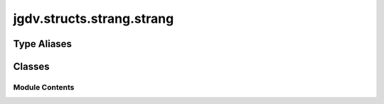  

 
.. _jgdv.structs.strang.strang:
   
    
==========================
jgdv.structs.strang.strang
==========================

   
.. py:module:: jgdv.structs.strang.strang

       
 

   
 

 

 
   
 
   
Type Aliases
------------

.. autoapisummary::
   
   jgdv.structs.strang.strang.BodyMark
   jgdv.structs.strang.strang.GroupMark

        

           

 
 

           
   
             
  
           
 
  
 
 
  

   
Classes
-------


.. autoapisummary::

    jgdv.structs.strang.strang.Strang
    jgdv.structs.strang.strang.StrangBuilder_m
    jgdv.structs.strang.strang.StrangMeta
           
 
      
 
Module Contents
===============

 
.. py:data:: BodyMark
   :type:  TypeAlias
   :value: type[enum.StrEnum]


 
.. py:data:: GroupMark
   :type:  TypeAlias
   :value: type[enum.StrEnum] | type[int]


 
 

.. _jgdv.structs.strang.strang.Strang:
   
.. py:class:: Strang(*_: Any, **kwargs: Any)
   
   Bases: :py:obj:`str` 
     
   A Structured String Baseclass.

   A Normal str, but is parsed on construction to extract and validate
   certain form and metadata.

   The Form of a Strang is::

       {group}{sep}{body}
       eg: group.val::body.val

   Body objs can be marks (Strang.bmark_e), and UUID's as well as str's

   strang[x] and strang[x:y] are changed to allow structured access::

       val = Strang("a.b.c::d.e.f")
       val[0] # a.b.c
       val[1] # d.e.f


   
   .. py:method:: _post_process() -> None

      go through body elements, and parse UUIDs, markers, param
      setting self._body_meta and self._mark_idx


   .. py:method:: body(*, reject: jgdv.Maybe[collections.abc.Callable] = None, no_expansion: bool = False) -> list[str]

      Get the body, as a list of str's,
      with values filtered out if a rejection fn is used


   .. py:method:: uuid() -> jgdv.Maybe[uuid.UUID]

   .. py:attribute:: _base_slices
      :type:  tuple[jgdv.Maybe[slice], jgdv.Maybe[slice]]

   .. py:attribute:: _body
      :type:  list[slice]

   .. py:attribute:: _body_meta
      :type:  list[jgdv.Maybe[Strang]]

   .. py:attribute:: _body_types
      :type:  ClassVar[Any]

   .. py:attribute:: _group
      :type:  list[slice]

   .. py:attribute:: _group_meta
      :type:  set[str]

   .. py:attribute:: _mark_idx
      :type:  tuple[jgdv.Maybe[int], jgdv.Maybe[int]]

   .. py:attribute:: _separator
      :type:  ClassVar[str]
      :value: '::'


   .. py:attribute:: _subseparator
      :type:  ClassVar[str]
      :value: '.'


   .. py:attribute:: _typevar
      :type:  ClassVar[jgdv.Maybe[type]]
      :value: None


   .. py:property:: base
      :type: Self


   .. py:attribute:: bmark_e
      :type:  ClassVar[BodyMark]

   .. py:attribute:: gmark_e
      :type:  ClassVar[GroupMark]

   .. py:property:: group
      :type: list[str]


   .. py:attribute:: metadata
      :type:  dict

   .. py:property:: shape
      :type: tuple[int, int]


 
 
 

.. _jgdv.structs.strang.strang.StrangBuilder_m:
   
.. py:class:: StrangBuilder_m
   
    
   
   .. py:method:: build(data: str, *args: Any, **kwargs: Any) -> Strang
      :staticmethod:


      Build an appropriate Strang subclass else a Strang,
      goes from newest to oldest.

      eg: For when you might have a Location or a Name, and want to try to build both


 
 
 

.. _jgdv.structs.strang.strang.StrangMeta:
   
.. py:class:: StrangMeta
   
   Bases: :py:obj:`type`\ (\ :py:obj:`str`\ ) 
     
   A Metaclass for Strang
   It runs the pre-processsing and post-processing on the constructed str
   to turn it into a strang

   
   .. py:attribute:: _forms
      :type:  ClassVar[list[type]]
      :value: []


 
 
   
